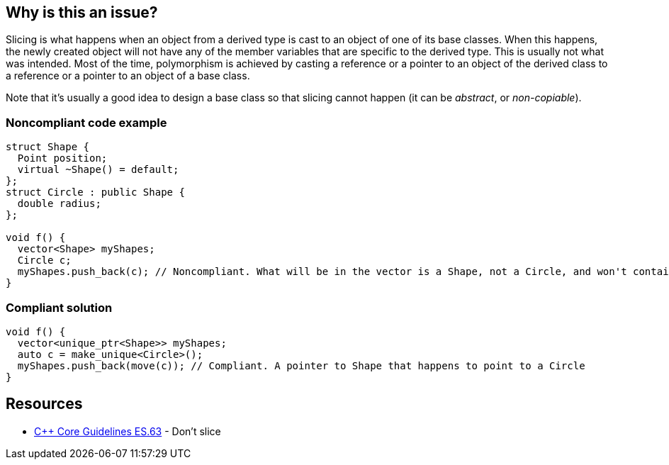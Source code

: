== Why is this an issue?

Slicing is what happens when an object from a derived type is cast to an object of one of its base classes. When this happens, the newly created object will not have any of the member variables that are specific to the derived type. This is usually not what was intended. Most of the time, polymorphism is achieved by casting a reference or a pointer to an object of the derived class to a reference or a pointer to an object of a base class.


Note that it's usually a good idea to design a base class so that slicing cannot happen (it can be _abstract_, or _non-copiable_).


=== Noncompliant code example

[source,cpp]
----
struct Shape {
  Point position;
  virtual ~Shape() = default;
};
struct Circle : public Shape {
  double radius;
};

void f() {
  vector<Shape> myShapes;
  Circle c;
  myShapes.push_back(c); // Noncompliant. What will be in the vector is a Shape, not a Circle, and won't contain any radius
}
----


=== Compliant solution

[source,cpp]
----
void f() {
  vector<unique_ptr<Shape>> myShapes;
  auto c = make_unique<Circle>();
  myShapes.push_back(move(c)); // Compliant. A pointer to Shape that happens to point to a Circle
}
----


== Resources

* https://isocpp.github.io/CppCoreGuidelines/CppCoreGuidelines#es63-dont-slice[{cpp} Core Guidelines ES.63] - Don’t slice

